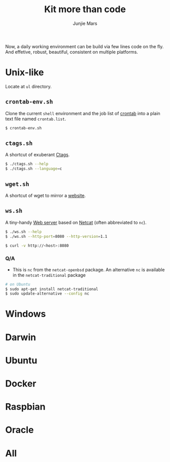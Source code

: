 #+TITLE: Kit more than code
#+AUTHOR: Junjie Mars
#+STARTUP: overview
#+OPTIONS: toc:2


Now, a daily working environment can be build via few lines code on
the fly. And effetive, robust, beautiful, consistent on multiple
platforms.

* Unix-like
	:PROPERTIES:
	:CUSTOM_ID: unix_like
	:END:

Locate at =ul= directory.

** =crontab-env.sh=
	 :PROPERTIES:
	 :CUSTOM_ID: crontab_envsh
	 :END:

Clone the current =shell= environment and the job list of [[https://en.wikipedia.org/wiki/Cron][crontab]] into
a plain text file named =crontab.list=.

#+BEGIN_SRC sh
$ crontab-env.sh
#+END_SRC

** =ctags.sh=
	 :PROPERTIES:
	 :CUSTOM_ID: ctagssh
	 :END:

A shortcut of exuberant [[https://en.wikipedia.org/wiki/Ctags][Ctags]].

#+BEGIN_SRC sh
$ ./ctags.sh --help
$ ./ctags.sh --language=c
#+END_SRC

** =wget.sh=
	 :PROPERTIES:
	 :CUSTOM_ID: wgetsh
	 :END:

A shortcut of wget to mirror a [[https://en.wikipedia.org/wiki/Website][website]].

** =ws.sh=
	 :PROPERTIES:
	 :CUSTOM_ID: wssh
	 :END:

A tiny-handy [[https://en.wikipedia.org/wiki/Web_server][Web server]] based on [[https://en.wikipedia.org/wiki/Netcat][Netcat]] (often abbreviated to =nc=).

#+BEGIN_SRC sh
$ ./ws.sh --help
$ ./ws.sh --http-port=8080 --http-version=1.1

$ curl -v http://<host>:8080
#+END_SRC

*** Q/A

- This is =nc= from the =netcat-openbsd= package. An alternative =nc=
  is available in the =netcat-traditional= package
#+BEGIN_SRC sh
# on Ubuntu
$ sudo apt-get install netcat-traditional
$ sudo update-alternative --config nc
#+END_SRC

* Windows
	:PROPERTIES:
	:CUSTOM_ID: windows
	:END:

* Darwin
	:PROPERTIES:
	:CUSTOM_ID: darwin
	:END:

* Ubuntu
	:PROPERTIES:
	:CUSTOM_ID: ubuntu
	:END:

* Docker
	:PROPERTIES:
	:CUSTOM_ID: docker
	:END:

* Raspbian
	:PROPERTIES:
	:CUSTOM_ID: raspbian
	:END:

* Oracle
	:PROPERTIES:
	:CUSTOM_ID: oracle
	:END:

* All
	:PROPERTIES:
	:CUSTOM_ID: all
	:END:


